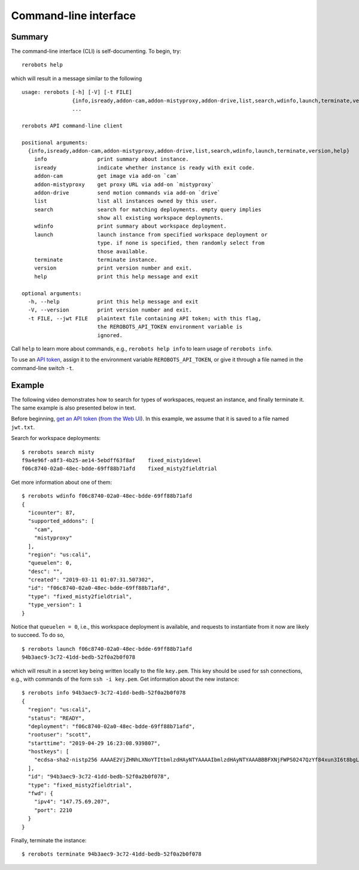 Command-line interface
======================

Summary
-------

The command-line interface (CLI) is self-documenting. To begin, try::

  rerobots help

which will result in a message similar to the following

.. highlight:: none

::

  usage: rerobots [-h] [-V] [-t FILE]
		  {info,isready,addon-cam,addon-mistyproxy,addon-drive,list,search,wdinfo,launch,terminate,version,help}
		  ...

  rerobots API command-line client

  positional arguments:
    {info,isready,addon-cam,addon-mistyproxy,addon-drive,list,search,wdinfo,launch,terminate,version,help}
      info                print summary about instance.
      isready             indicate whether instance is ready with exit code.
      addon-cam           get image via add-on `cam`
      addon-mistyproxy    get proxy URL via add-on `mistyproxy`
      addon-drive         send motion commands via add-on `drive`
      list                list all instances owned by this user.
      search              search for matching deployments. empty query implies
			  show all existing workspace deployments.
      wdinfo              print summary about workspace deployment.
      launch              launch instance from specified workspace deployment or
			  type. if none is specified, then randomly select from
			  those available.
      terminate           terminate instance.
      version             print version number and exit.
      help                print this help message and exit

  optional arguments:
    -h, --help            print this help message and exit
    -V, --version         print version number and exit.
    -t FILE, --jwt FILE   plaintext file containing API token; with this flag,
			  the REROBOTS_API_TOKEN environment variable is
			  ignored.

Call ``help`` to learn more about commands, e.g., ``rerobots help info`` to
learn usage of ``rerobots info``.

To use an `API token <https://rerobots.net/tokens>`_, assign it to the
environment variable ``REROBOTS_API_TOKEN``, or give it through a file named in
the command-line switch ``-t``.


.. _ssec:cli-example:

Example
-------

The following video demonstrates how to search for types of workspaces, request
an instance, and finally terminate it. The same example is also presented below
in text.

Before beginning, `get an API token
<https://help.rerobots.net/webui.html#making-and-revoking-api-tokens>`_ (`from
the Web UI <https://rerobots.net/tokens>`_). In this example, we assume that it
is saved to a file named ``jwt.txt``.

.. original video is hosted at https://asciinema.org/a/l0l2yh83JtAM8RjDiOHsk3Q9F

.. raw:: html

  <script id="asciicast-l0l2yh83JtAM8RjDiOHsk3Q9F" src="https://asciinema.org/a/l0l2yh83JtAM8RjDiOHsk3Q9F.js" async></script>

.. highlight:: none

Search for workspace deployments::

  $ rerobots search misty
  f9a4e96f-a8f3-4b25-ae14-5ebdff63f8af    fixed_misty1devel
  f06c8740-02a0-48ec-bdde-69ff88b71afd    fixed_misty2fieldtrial

Get more information about one of them::

  $ rerobots wdinfo f06c8740-02a0-48ec-bdde-69ff88b71afd
  {
    "icounter": 87,
    "supported_addons": [
      "cam",
      "mistyproxy"
    ],
    "region": "us:cali",
    "queuelen": 0,
    "desc": "",
    "created": "2019-03-11 01:07:31.507302",
    "id": "f06c8740-02a0-48ec-bdde-69ff88b71afd",
    "type": "fixed_misty2fieldtrial",
    "type_version": 1
  }

Notice that ``queuelen = 0``, i.e., this workspace deployment is available, and
requests to instantiate from it now are likely to succeed. To do so, ::

  $ rerobots launch f06c8740-02a0-48ec-bdde-69ff88b71afd
  94b3aec9-3c72-41dd-bedb-52f0a2b0f078

which will result in a secret key being written locally to the file ``key.pem``.
This key should be used for ssh connections, e.g., with commands of the form
``ssh -i key.pem``. Get information about the new instance::

  $ rerobots info 94b3aec9-3c72-41dd-bedb-52f0a2b0f078
  {
    "region": "us:cali",
    "status": "READY",
    "deployment": "f06c8740-02a0-48ec-bdde-69ff88b71afd",
    "rootuser": "scott",
    "starttime": "2019-04-29 16:23:08.939807",
    "hostkeys": [
      "ecdsa-sha2-nistp256 AAAAE2VjZHNhLXNoYTItbmlzdHAyNTYAAAAIbmlzdHAyNTYAAABBBFXNjFWPS0247QzYf84xun3I6t8bgLnaeb9uKdomD/+WUh0+7CUFbdaSIYHR+3tPQinUAe/ExyqKiGezBqTzlo0= root@newc315"
    ],
    "id": "94b3aec9-3c72-41dd-bedb-52f0a2b0f078",
    "type": "fixed_misty2fieldtrial",
    "fwd": {
      "ipv4": "147.75.69.207",
      "port": 2210
    }
  }

Finally, terminate the instance::

  $ rerobots terminate 94b3aec9-3c72-41dd-bedb-52f0a2b0f078
